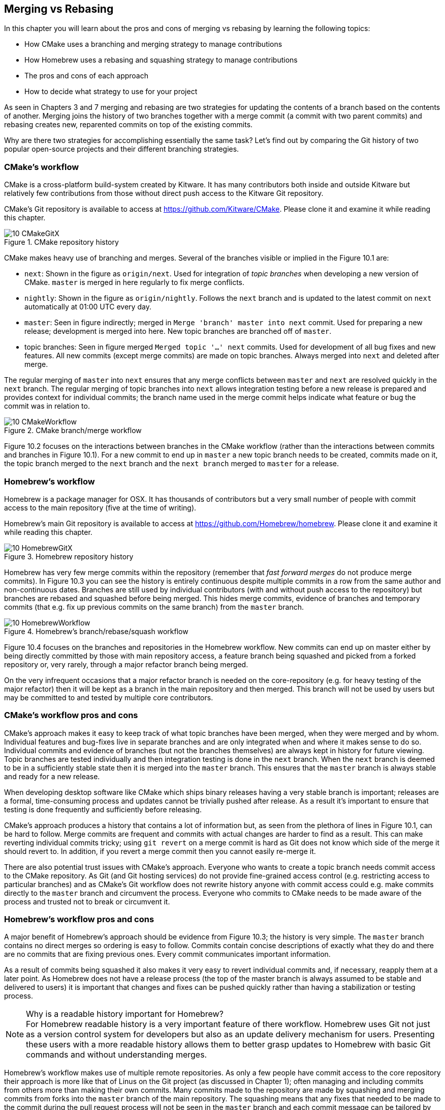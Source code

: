 == Merging vs Rebasing
In this chapter you will learn about the pros and cons of merging vs rebasing
by learning the following topics:

* How CMake uses a branching and merging strategy to manage contributions
* How Homebrew uses a rebasing and squashing strategy to manage contributions
* The pros and cons of each approach
* How to decide what strategy to use for your project

As seen in Chapters 3 and 7 merging and rebasing are two strategies for
updating the contents of a branch based on the contents of another. Merging
joins the history of two branches together with a merge commit (a commit with
two parent commits) and rebasing creates new, reparented commits on top of the
existing commits.

Why are there two strategies for accomplishing essentially the same task? Let's
find out by comparing the Git history of two popular open-source projects and
their different branching strategies.

=== CMake's workflow
CMake is a cross-platform build-system created by Kitware. It has many
contributors both inside and outside Kitware but relatively few contributions
from those without direct push access to the Kitware Git repository.

CMake's Git repository is available to access at
https://github.com/Kitware/CMake. Please clone it and examine it while reading
this chapter.

.CMake repository history
image::diagrams/10-CMakeGitX.png[]

CMake makes heavy use of branching and merges. Several of the branches visible
or implied in the Figure 10.1 are:

* `next`: Shown in the figure as `origin/next`. Used for integration of _topic
  branches_ when developing a new version of CMake. `master` is merged in here
  regularly to fix merge conflicts.
* `nightly`: Shown in the figure as `origin/nightly`. Follows the `next` branch
  and is updated to the latest commit on `next` automatically at 01:00 UTC
  every day.
* `master`: Seen in figure indirectly; merged in `Merge 'branch' master into
  next` commit. Used for preparing a new release; development is merged into
  here. New topic branches are branched off of `master`.
* topic branches: Seen in figure merged `Merged topic '...' next` commits. Used
  for development of all bug fixes and new features. All new commits (except
  merge commits) are made on topic branches. Always merged into `next` and
  deleted after merge.

The regular merging of `master` into `next` ensures that any merge conflicts
between `master` and `next` are resolved quickly in the `next` branch. The
regular merging of topic branches into `next` allows integration testing before
a new release is prepared and provides context for individual commits; the
branch name used in the merge commit helps indicate what feature or bug the
commit was in relation to.

.CMake branch/merge workflow
image::diagrams/10-CMakeWorkflow.png[]

Figure 10.2 focuses on the interactions between branches in the CMake workflow
(rather than the interactions between commits and branches in Figure 10.1). For
a new commit to end up in `master` a new topic branch needs to be created,
commits made on it, the topic branch merged to the `next` branch
and the `next branch` merged to `master` for a release.

=== Homebrew's workflow
Homebrew is a package manager for OSX. It has thousands of contributors but a
very small number of people with commit access to the main repository (five at
the time of writing).

Homebrew's main Git repository is available to access at
https://github.com/Homebrew/homebrew. Please clone it and examine it while
reading this chapter.

.Homebrew repository history
image::diagrams/10-HomebrewGitX.png[]

Homebrew has very few merge commits within the repository (remember that _fast
forward merges_ do not produce merge commits). In Figure 10.3 you can see the
history is entirely continuous despite multiple commits in a row from the same
author and non-continuous dates. Branches are still used by individual
contributors (with and without push access to the repository) but branches are
rebased and squashed before being merged. This hides merge commits, evidence of
branches and temporary commits (that e.g. fix up previous commits on the same
branch) from the `master` branch.

.Homebrew's branch/rebase/squash workflow
image::diagrams/10-HomebrewWorkflow.png[]

Figure 10.4 focuses on the branches and repositories in the Homebrew workflow.
New commits can end up on master either by being directly committed by those
with main repository access, a feature branch being squashed and picked from a
forked repository or, very rarely, through a major refactor branch being merged.

On the very infrequent occasions that a major refactor branch is needed on the
core-repository (e.g. for heavy testing of the major refactor) then it will be
kept as a branch in the main repository and then merged. This branch will not
be used by users but may be committed to and tested by multiple core
contributors.

=== CMake's workflow pros and cons
CMake's approach makes it easy to keep track of what topic branches have been
merged, when they were merged and by whom. Individual features and bug-fixes
live in separate branches and are only integrated when and where it makes sense
to do so. Individual commits and evidence of branches (but not the branches
themselves) are always kept in history for future viewing. Topic branches are
tested individually and then integration testing is done in the `next` branch.
When the `next` branch is deemed to be in a sufficiently stable state then it
is merged into the `master` branch. This ensures that the `master` branch is
always stable and ready for a new release.

When developing desktop software like CMake which ships binary releases having
a very stable branch is important; releases are a formal, time-consuming
process and updates cannot be trivially pushed after release. As a result it's
important to ensure that testing is done frequently and sufficiently before
releasing.

CMake's approach produces a history that contains a lot of information but, as
seen from the plethora of lines in Figure 10.1, can be hard to follow. Merge
commits are frequent and commits with actual changes are harder to find as a
result. This can make reverting individual commits tricky; using `git revert`
on a merge commit is hard as Git does not know which side of the merge it
should revert to. In addition, if you revert a merge commit then you cannot
easily re-merge it.

There are also potential trust issues with CMake's approach. Everyone who wants
to create a topic branch needs commit access to the CMake repository. As Git
(and Git hosting services) do not provide fine-grained access control (e.g.
restricting access to particular branches) and as CMake's Git workflow does not
rewrite history anyone with commit access could e.g. make commits directly to
the `master` branch and circumvent the process. Everyone who commits to CMake
needs to be made aware of the process and trusted not to break or circumvent it.

=== Homebrew's workflow pros and cons
A major benefit of Homebrew's approach should be evidence from Figure 10.3; the
history is very simple. The `master` branch contains no direct merges so
ordering is easy to follow. Commits contain concise descriptions of exactly
what they do and there are no commits that are fixing previous ones. Every
commit communicates important information.

As a result of commits being squashed it also makes it very easy to revert
individual commits and, if necessary, reapply them at a later point. As
Homebrew does not have a release process (the top of the master branch is
always assumed to be stable and delivered to users) it is important that
changes and fixes can be pushed quickly rather than having a stabilization or
testing process.

.Why is a readable history important for Homebrew?
NOTE: For Homebrew readable history is a very important feature of there
workflow. Homebrew uses Git not just as a version control system for developers
but also as an update delivery mechanism for users. Presenting these users with
a more readable history allows them to better grasp updates to Homebrew with
basic Git commands and without understanding merges.

Homebrew's workflow makes use of multiple remote repositories. As only a few
people have commit access to the core repository their approach is more like
that of Linus on the Git project (as discussed in Chapter 1); often managing
and including commits from others more than making their own commits. Many
commits made to the repository are made by squashing and merging commits from
forks into the `master` branch of the main repository. The squashing means that
any fixes that needed to be made to the commit during the pull request process
will not be seen in the `master` branch and each commit message can be tailored
by the core team to communicate information in the best possible way.

This workflow means that only those on the core team can do anything dangerous
to the on the main repository. Anyone else will need their commits reviewed
before they are applied. This puts more responsibility on the shoulders of the
core team but means that other contributors to Homebrew only need to know how
to create a pull request and not how to e.g. squash or merge commits.

Unfortunately Homebrew's approach means that most branch information is
(intentionally) lost. It's possible to guess at branches from multiple commits
with related titles and/or the same author multiple commits in a row but
there's nothing explicit in the history that indicates a merge has occurred.
Instead, metadata is inserted into commit messages which state that a commit
was "Signed-off by" a particular core contributor and which pull request (or
issue) this commit related to.

=== Picking your strategy
Organizations and open-source projects vary widely on branching approaches.
When picking between a branch-and-merge or a branch-rebase-and-squash strategy
it is worth considering the following:

* If all the committers to a project are trusted sufficiently and can be
  educated on the workflow then giving everyone access to work on a single main
  repository may be more effective. If committers' Git abilities vary
  dramatically and some are untrusted then using multiple Git repositories and
  having a review process for merges between them may be more appropriate.
* If your software can release continuous, quick updates such as a web
  application or has a built-in updater (like Homebrew) then focusing
  development on a single (`master`) branch would be sensible. If your software
  has a more time-consuming release process such as desktop or mobile software
  that needs to be compiled (and perhaps even submitted to an app store for
  review) then working across many branches may be more suitable. This applies
  even more-so if you have to actively support many released versions of the
  software simultaneously.
* If it is important to be able to trivially revert merged changes on a branch
  (and perhaps remerge them later) then a squashing process may be more
  effective than a merging process.
* If it is important for the history to be easily readable in tools such as
  GitX or `gitk` then a squashing process may be more effective. Alternatively,
  a merging process can still be done but with less frequent merges so each
  merge contains at least two or more commits. This will ensure that the
  history is not overwhelmed with merge commits.

There are various other considerations you could take into account but these
are a good starting point. You could also consider creating your own, blended
approach which may use merging and squashing in different situations.

Whatever workflow you decide is best for your project it's important to try and
remain consistent; not necessarily across every branch (e.g. it might be
reasonable to always make merge commits in `master` but always rebase branches
on top of other branches) but a consistent approach across the repository. This
should ensure that, whatever strategy is adopted, the history will communicate
something of the development process of the project and that new committers can
look at the history for an example of what their workflow should be like.

.What is the author's preferred approach?
NOTE: Although I've committed to both projects most of my open-source time is
spent working on Homebrew. It will probably come as no surprise to hear
therefore that I prefer Homebrew's approach. Maintaining a simple and readable
history has frequently paid off in terms of quickly being able to `git bisect`
or `git revert` problematic commits. Also, I prefer software release processes
that favor lots of small updates rather than fewer, large updates. I think
these processes are easier to test as they encourage incremental improvements
rather than huge, sweeping changes.

=== Summary
In this chapter you hopefully learned:

* How CMake makes use of multiple branches to keep features developed in
  separation
* How Homebrew makes use of a single branch to release continuous updates to
  users
* How merging allows you to keep track of who added commits, when and why
* How rebasing and squashing allows you to maintain a cleaner history and
  eliminate commits that may be irrelevant

Now let's learn how to work with Subversion repositories directly from Git.
